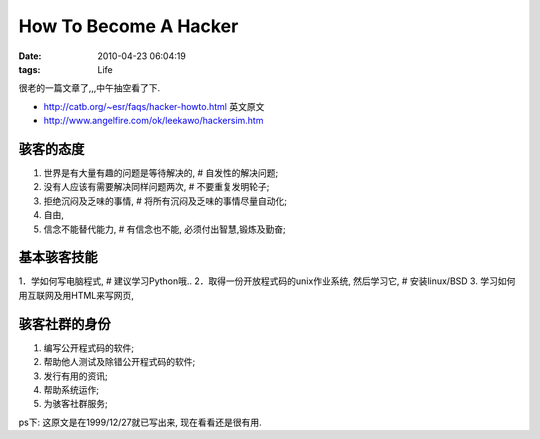 How To Become A Hacker
=========================================================

:date: 2010-04-23 06:04:19
:tags: Life

很老的一篇文章了,,,中午抽空看了下.

* http://catb.org/~esr/faqs/hacker-howto.html 英文原文
* http://www.angelfire.com/ok/leekawo/hackersim.htm

骇客的态度
------------------

1. 世界是有大量有趣的问题是等待解决的, # 自发性的解决问题;
2. 没有人应该有需要解决同样问题两次, # 不要重复发明轮子;
3. 拒绝沉闷及乏味的事情, # 将所有沉闷及乏味的事情尽量自动化;
4. 自由,
5. 信念不能替代能力, # 有信念也不能, 必须付出智慧,锻炼及勤奋;


基本骇客技能
------------------

1．学如何写电脑程式, # 建议学习Python哦..
2．取得一份开放程式码的unix作业系统, 然后学习它, # 安装linux/BSD
3. 学习如何用互联网及用HTML来写网页,


骇客社群的身份
------------------

1. 编写公开程式码的软件;
2. 帮助他人测试及除错公开程式码的软件;
3. 发行有用的资讯;
4. 帮助系统运作;
5. 为骇客社群服务;


ps下: 这原文是在1999/12/27就已写出来, 现在看看还是很有用.
